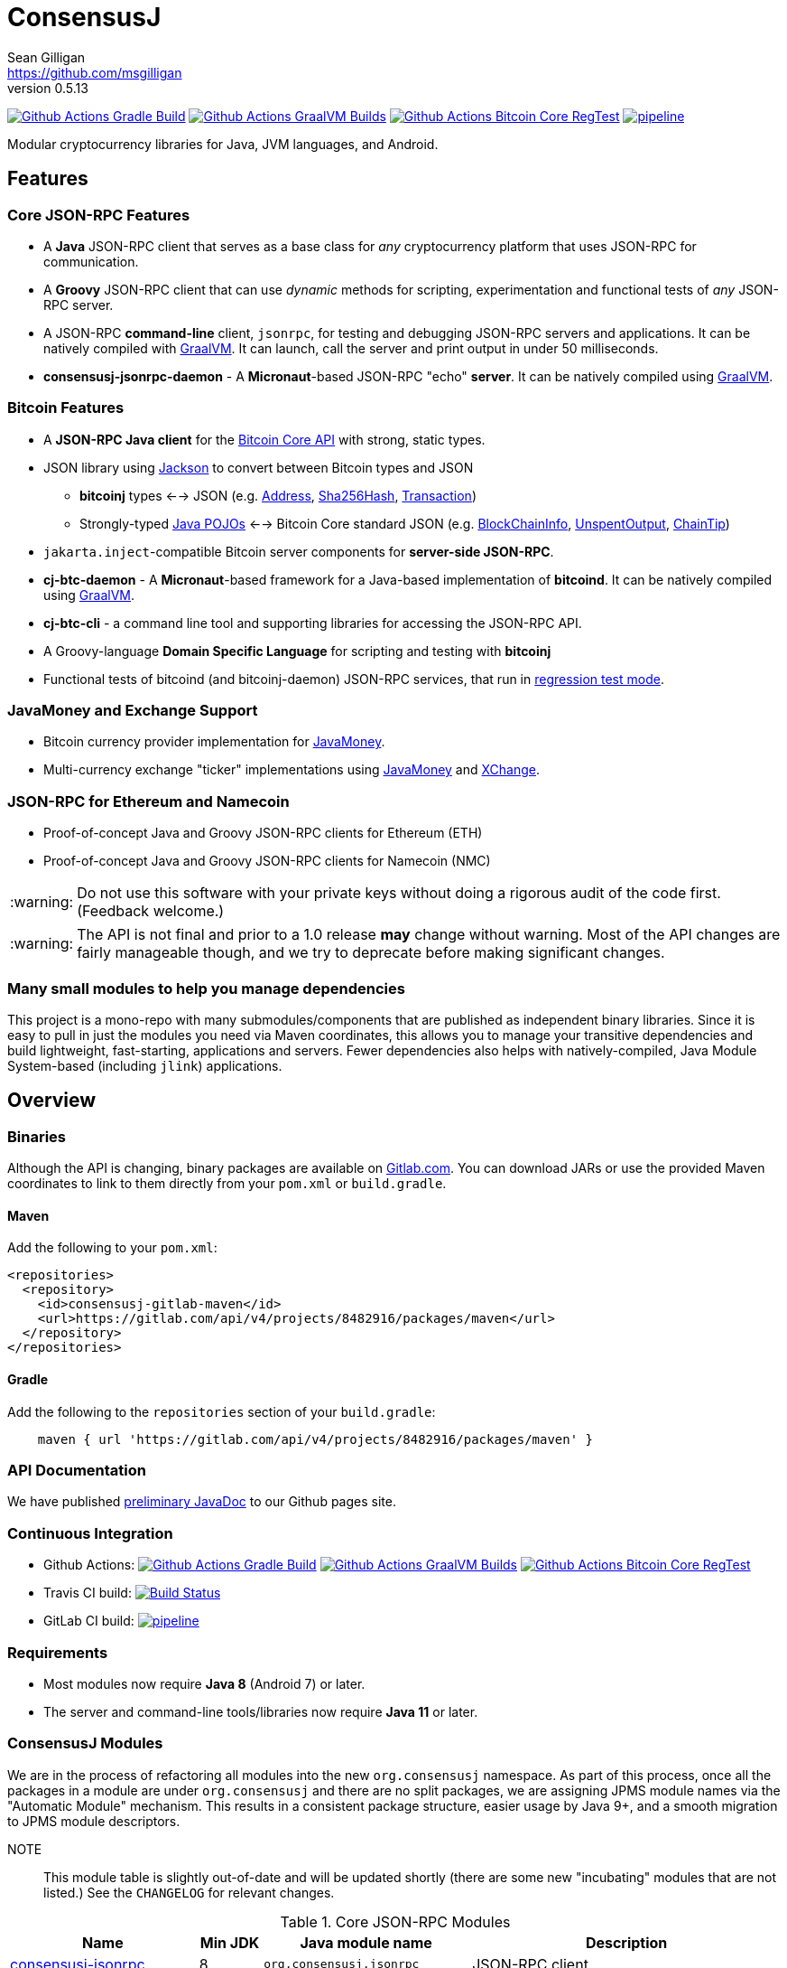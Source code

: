 = ConsensusJ
Sean Gilligan <https://github.com/msgilligan>
v0.5.13
:description: ConsensusJ README document.
:consensusj-version: 0.5.13
:bitcoinj-version: 0.16.1
:bitcoinj-apidoc: https://bitcoinj.org/javadoc/{bitcoinj-version}/
:cj-apidoc: https://consensusj.github.io/consensusj/apidoc
:tip-caption: :bulb:
:note-caption: :information_source:
:important-caption: :heavy_exclamation_mark:
:caution-caption: :fire:
:warning-caption: :warning:

image:https://github.com/ConsensusJ/consensusj/workflows/Gradle%20Build/badge.svg?branch=master["Github Actions Gradle Build", link="https://github.com/ConsensusJ/consensusj/actions?query=workflow%3A%22Gradle+Build%22"] image:https://github.com/ConsensusJ/consensusj/actions/workflows/graalvm.yml/badge.svg?branch=master["Github Actions GraalVM Builds", link="https://github.com/ConsensusJ/consensusj/actions/workflows/graalvm.yml"] image:https://github.com/ConsensusJ/consensusj/workflows/Bitcoin%20Core%20RegTest/badge.svg?branch=master["Github Actions Bitcoin Core RegTest", link="https://github.com/ConsensusJ/consensusj/actions?query=workflow%3A%22Bitcoin+Core+RegTest%22"] image:https://gitlab.com/ConsensusJ/consensusj/badges/master/pipeline.svg[link="https://gitlab.com/ConsensusJ/consensusj/pipelines",title="pipeline status"]


Modular cryptocurrency libraries for Java, JVM languages, and Android.

== Features

=== Core JSON-RPC Features
* A *Java* JSON-RPC client that serves as a base class for _any_ cryptocurrency platform that uses JSON-RPC for communication.
* A *Groovy* JSON-RPC client that can use _dynamic_ methods for scripting, experimentation and functional tests of _any_ JSON-RPC server.
* A JSON-RPC *command-line* client, `jsonrpc`, for testing and debugging JSON-RPC servers and applications. It can be natively compiled with https://www.graalvm.org[GraalVM]. It can launch, call the server and print output in under 50 milliseconds.
* **consensusj-jsonrpc-daemon** - A *Micronaut*-based JSON-RPC "echo" *server*. It can be natively compiled using https://www.graalvm.org[GraalVM].

=== Bitcoin Features

* A *JSON-RPC Java client* for the https://bitcoin.org/en/developer-reference#bitcoin-core-apis[Bitcoin Core API] with strong, static types.
* JSON library using https://github.com/FasterXML/jackson[Jackson] to convert between Bitcoin types and JSON
** *bitcoinj* types <--> JSON (e.g. {bitcoinj-apidoc}/org/bitcoinj/core/Address.html[Address], {bitcoinj-apidoc}/org/bitcoinj/core/Sha256Hash.html[Sha256Hash], {bitcoinj-apidoc}/org/bitcoinj/core/Transaction.html[Transaction])
** Strongly-typed {cj-apidoc}/com/msgilligan/bitcoinj/json/pojo/package-summary.html[Java POJOs] <--> Bitcoin Core standard JSON (e.g. {cj-apidoc}/com/msgilligan/bitcoinj/json/pojo/BlockChainInfo.html[BlockChainInfo], {cj-apidoc}/com/msgilligan/bitcoinj/json/pojo/UnspentOutput.html[UnspentOutput], {cj-apidoc}/com/msgilligan/bitcoinj/json/pojo/ChainTip.html[ChainTip])
* `jakarta.inject`-compatible Bitcoin server components for *server-side JSON-RPC*.
* **cj-btc-daemon** - A *Micronaut*-based framework for a Java-based implementation of *bitcoind*. It can be natively compiled using https://www.graalvm.org[GraalVM].
* *cj-btc-cli* - a command line tool and supporting libraries for accessing the JSON-RPC API.
* A Groovy-language *Domain Specific Language* for scripting and testing with *bitcoinj*
* Functional tests of bitcoind (and bitcoinj-daemon) JSON-RPC services, that run in https://bitcoinj.org/testing#regression-test-mode[regression test mode].

=== JavaMoney and Exchange Support

* Bitcoin currency provider implementation for http://javamoney.github.io[JavaMoney].
* Multi-currency exchange "ticker" implementations using http://javamoney.github.io[JavaMoney] and http://knowm.org/open-source/xchange/[XChange].

=== JSON-RPC for Ethereum and Namecoin

* Proof-of-concept Java and Groovy JSON-RPC clients for Ethereum (ETH)
* Proof-of-concept Java and Groovy JSON-RPC clients for Namecoin (NMC)

WARNING: Do not use this software with your private keys without doing a rigorous audit of the code first. (Feedback welcome.)

WARNING: The API is not final and prior to a 1.0 release *may* change without warning. Most of the API changes are fairly manageable though, and we try to deprecate before making significant changes.

=== Many small modules to help you manage dependencies

This project is a mono-repo with many submodules/components that are published as independent binary libraries. Since it is easy to pull in just the modules you need via Maven coordinates, this allows you to manage your transitive dependencies and build lightweight, fast-starting, applications and servers. Fewer dependencies also helps with natively-compiled, Java Module System-based (including `jlink`) applications.

== Overview

=== Binaries

Although the API is changing, binary packages are available on https://gitlab.com/ConsensusJ/consensusj/-/packages[Gitlab.com]. You can download JARs or use the provided Maven coordinates to link to them directly from your `pom.xml` or `build.gradle`.

==== Maven

Add the following to your `pom.xml`:

[source]
----
<repositories>
  <repository>
    <id>consensusj-gitlab-maven</id>
    <url>https://gitlab.com/api/v4/projects/8482916/packages/maven</url>
  </repository>
</repositories>
----

==== Gradle

Add the following to the `repositories` section of your `build.gradle`:

[source]
----
    maven { url 'https://gitlab.com/api/v4/projects/8482916/packages/maven' }
----


=== API Documentation

We have published {cj-apidoc}/index.html[preliminary JavaDoc] to our Github pages site.

=== Continuous Integration 

* Github Actions: image:https://github.com/ConsensusJ/consensusj/workflows/Gradle%20Build/badge.svg?branch=master["Github Actions Gradle Build", link="https://github.com/ConsensusJ/consensusj/actions?query=workflow%3A%22Gradle+Build%22"] image:https://github.com/ConsensusJ/consensusj/actions/workflows/graalvm.yml/badge.svg?branch=master["Github Actions GraalVM Builds", link="https://github.com/ConsensusJ/consensusj/actions/workflows/graalvm.yml"] image:https://github.com/ConsensusJ/consensusj/workflows/Bitcoin%20Core%20RegTest/badge.svg?branch=master["Github Actions Bitcoin Core RegTest", link="https://github.com/ConsensusJ/consensusj/actions?query=workflow%3A%22Bitcoin+Core+RegTest%22"]

* Travis CI build:
image:https://travis-ci.com/ConsensusJ/consensusj.svg?branch=master["Build Status", link="https://travis-ci.com/ConsensusJ/consensusj"]

* GitLab CI build: image:https://gitlab.com/ConsensusJ/consensusj/badges/master/pipeline.svg[link="https://gitlab.com/ConsensusJ/consensusj/pipelines",title="pipeline status"]


// Jenkins Widget doesn't display correctly because of ci.omni.foundation self-signed SSL
// image:https://ci.omni.foundation/buildStatus/icon?job=consensusj[link="https://ci.omni.foundation/job/consensusj/"]

//* Omni Foundation Jenkins build: https://ci.omni.foundation/job/consensusj/[consensusj job] (note: self-signed SSL certificate)



=== Requirements

* Most modules now require *Java 8* (Android 7) or later.
* The server and command-line tools/libraries now require *Java 11* or later.

=== ConsensusJ Modules

We are in the process of refactoring all modules into the new `org.consensusj` namespace. As part of this process, once all the packages in a module are under `org.consensusj` and there are no split packages, we are assigning JPMS module names via the "Automatic Module" mechanism. This results in a consistent package structure, easier usage by Java 9+, and a smooth migration to JPMS module descriptors.

NOTE:: This module table is slightly out-of-date and will be updated shortly (there are some new "incubating" modules that are not listed.) See the `CHANGELOG` for relevant changes.

.Core JSON-RPC Modules
[cols="3,1,3,5"]
|===
|Name |Min JDK |Java module name |Description

|<<consensusj-jsonrpc,consensusj-jsonrpc>>
| 8
| `org.consensusj.jsonrpc`
| JSON-RPC client

|<<consensusj-jsonrpc-gvy,consensusj-jsonrpc-gvy>>
| 8
| `org.consensusj.jsonrpc.groovy`
| Groovy JSON-RPC client (dynamic RPC methods)

|<<consensusj-jsonrpc-cli,consensusj-jsonrpc-cli>>
| *11*
| `org.consensusj.jsonrpc.cli`
| JSON-RPC command-line interface (CLI) libraries and tool

|<<consensusj-jsonrpc-daemon, consensusj-jsonrpc-daemon>>
| *11*
| `org.consensusj.jsonrpc.daemon`
| JSON-RPC Sample Server

|<<consensusj-rx-jsonrpc, consensusj-rx-jsonrpc>>
| *9*
| `org.consensusj.rx.jsonrpc`
| RxJava 3 support for JSON-RPC

|<<consensusj-rx-zeromq, consensusj-rx-zeromq>>
| *9*
| `org.consensusj.rx.zeromq`
| RxJava 3 ZeroMQ client

|===

.Bitcoin Modules
[cols="3,1,3,5"]
|===
|Name |Min JDK |Java module name |Description

|<<cj-btc-json,cj-btc-json>>
|8
| `org.consensusj.bitcoin.json`
|Jackson serializers, deserializers & POJOs for Bitcoin JSON-RPC

|<<cj-btc-jsonrpc,cj-btc-jsonrpc>>
| 8
| `org.consensusj.bitcoin.jsonrpc`
| Java JSON-RPC Bitcoin client

|<<cj-btc-jsonrpc-gvy,cj-btc-jsonrpc-gvy>>
| 8
| not yet
| Groovy JSON-RPC Bitcoin client  (dynamic RPC methods)

|<<cj-btc-cli,cj-btc-cli>>
| *11*
| not yet
| Command-line JSON-RPC client for Bitcoin

|<<cj-btc-daemon,cj-btc-daemon>>
| *11*
| not yet
|JSON-RPC Bitcoin server daemon prototype, using Micronaut.

|<<cj-btc-services,cj-btc-services>>
| *11*
| not yet
| Bitcoin Service-Layer objects - compatible with `jakarta.inject` (https://jcp.org/en/jsr/detail?id=330[JSR-330])

|<<cj-btc-jsonrpc-integ-test,cj-btc-jsonrpc-integ-test>>
|8
|not yet
|Bitcoin JSON-RPC integration tests (RegTest)


|<<cj-btc-dsl-gvy,cj-btc-dsl-gvy>>
|8
|not yet
|Groovy DSL support.

|<<cj-btc-rx,cj-btc-rx>>
|9
|`org.consensusj.bitcoin.rx`
|Reactive interfaces for Bitcoin.

|<<cj-btc-rx-jsonrpc,cj-btc-rx-jsonrpc>>
|9
|`org.consensusj.bitcoin.rx.jsonrpc`
|RxJava 3 JSON-RPC/ZeroMQ Client for Bitcoin Core

|<<cj-btc-rx-peergroup,cj-btc-rx-peergroup>>
|9
|`org.consensusj.bitcoin.rx.peergroup`
|RxJava 3 JSON-RPC/ZeroMQ Client using bitcoinj PeerGroup

|<<cj-bitcoinj-spock,cj-bitcoinj-spock>>
|8
|not yet
|https://github.com/spockframework/spock/blob/master/README.md[Spock] tests of **bitcoinj** classes.
|===

.JavaMoney and Exchange Rate Support
[cols="3,1,3,5"]
|===
|Name |Min JDK |Java module name |Description

|<<consensusj-currency,consensusj-currency>>
| 8
| `org.consensusj.currency`
| http://javamoney.github.io[JavaMoney] Currency Provider(s)

|<<consensusj-exchange,consensusj-exchange>>
| 8
| `org.consensusj.exchange`
| http://javamoney.github.io[JavaMoney] Exchange Providers. Adapter to use http://knowm.org/open-source/xchange/[XChange] `Exchange` implementations as JavaMoney `ExchangeRateProvider`s.

|===

.Miscellaneous Modules
[cols="3,1,3,5"]
|===
|Name |Min JDK |Java module name |Description

|<<cj-eth-jsonrpc,cj-eth-jsonrpc>>
| 8
| not yet
| Java JSON-RPC Ethereum client (proof-of-concept)

|<<cj-eth-jsonrpc-gvy,cj-eth-jsonrpc-gvy>>
| 8
| not yet
| Groovy JSON-RPC Ethereum client (dynamic RPC methods)

|<<cj-nmc-jsonrpc,cj-nmc-jsonrpc>>
| 8
| not yet
| Java JSON-RPC Namecoin client (proof-of-concept)

|<<cj-nmc-jsonrpc-gvy,cj-nmc-jsonrpc-gvy>>
| 8
| not yet
| Groovy JSON-RPC Namecoin client (dynamic RPC methods)

|<<consensusj-decentralizedid, consensusj-decentralizedid>>
| 8
| `org.consensusj.decentralizedid`
| Preliminary, experimental, W3C DID and BTCR DID Method support

|===

[#consensusj-jsonrpc]
==== consensusj-jsonrpc

Java implementation of a JSON-RPC client. {cj-apidoc}/org/consensusj/jsonrpc/RPCClient.html[RPCClient] can be subclassed or called directly using the `send()` method and `Object` parameters.

[#consensusj-jsonrpc-gvy]
==== consensusj-jsonrpc-gvy

Dynamic RPC methods are implemented via the `DynamicRPCFallback` Groovy trait. `DynamicRPCClient` can be used to talk to any JSON-RPC server using standard Java types and Jackson JSON conversion.

[#cj-btc-jsonrpc]
==== cj-btc-jsonrpc

Java Bitcoin JSON-RPC client and supporting types, both bitcoinj types and POJOs for Bitcoin Core JSON.

If the RPC procedure takes a Bitcoin address as parameter, then the Java method will take an `org.bitcoinj.core.Address`.
If the RPC returns a transaction, the Java method will return an `org.bitcoinj.core.Transaction`.

See the JavaDoc for {cj-apidoc}/com/msgilligan/bitcoinj/rpc/BitcoinClient.html[BitcoinClient] to see the methods implemented.

[#cj-btc-jsonrpc-gvy]
==== cj-btc-jsonrpc-gvy

Subclass of Bitcoin JSON-RPC client with fallback to dynamic methods (using `DynamicRPCFallback`). This is useful when new methods are added to the server/protocol and static methods and types haven't been written for them yet.



[#cj-btc-cli]
==== cj-btc-cli: An Bitcoin RPC command-line client

An alternative implementation of `bitcoin-cli` in Java. If converted to a fat jar, it is executable with `java -jar`. The command:

[subs="attributes"]
java -jar cj-btc-cli-{consensusj-version}.jar -rpcport=8080 getblockcount

will output:

    Connecting to: http://127.0.0.1:8080/
    0

NOTE: Only a few RPCs are currently supported. Pull requests welcome.

For help type:

[subs="attributes"]
java -jar bitcoinj-cli-{consensusj-version}.jar -?

or read the https://consensusj.github.io/consensusj/manpage-cj-bitcoin-cli.html[manual page].




[#cj-btc-json]
==== cj-btc-json

https://github.com/FasterXML/jackson/wiki[Jackson] serializers, deserializers & POJOs used to create and parse JSON by both client and server implementations of Bitcoin JSON-RPC.

[#cj-btc-services]
==== cj-btc-services

Service-Layer object(s) that power the Daemon. These objects rely solely on https://docs.oracle.com/javase/8/docs/api/javax/annotation/package-summary.html[javax.annotation] and https://jakarta.ee/specifications/dependency-injection/2.0/apidocs/jakarta/inject/package-summary.html[jakarta.inject] for configuration and can be wired with Spring, https://docs.micronaut.io/latest/guide/index.html#ioc[Micronaut IOC], or https://github.com/google/guice[Guice].

Built as a fat, executable jar, so it can be run with `java -jar`.

[#cj-btc-daemon]
==== Experimental Micronaut-based Bitcoin daemon

An experimental port of `bitcoinj-daemon` to https://micronaut.io[Micronaut].

A starting point for building a complete `bitcoind` equivalent using **bitcoinj**. It currently serves a small subset of the https://bitcoin.org/en/developer-reference#remote-procedure-calls-rpcs[Bitcoin RPC API] (Bitcoin uses http://www.jsonrpc.org[JSON-RPC].)

It builds as a native binary using GraalVM.


[#cj-bitcoinj-dsl-gvy]
==== cj-bitcoinj-dsl-gvy

Groovy DSL support to write things like:

    assert 1.btc == 100_000_000.satoshi

 and

    assert 100.satoshi == Coin.MICROCOIN

[#cj-bitcoinj-spock]
=== cj-bitcoinj-spock

https://github.com/spockframework/spock/blob/master/README.md[Spock] tests of **bitcoinj** classes. Initial focus is learning and documentation, not test coverage.

[#cj-btc-jsonrpc-integ-test]
==== cj-btc-jsonrpc-integ-test: RegTest mode integration tests using JSON-RPC

Bitcoin Core integration test framework and tests (Regression Tests using Spock)

===== Sample Spock Integration Tests

These sample Spock "feature tests" show the RPC client in action and are from the file https://github.com/ConsensusJ/consensusj/blob/master/bitcoinj-rpcclient/src/integ/groovy/com/msgilligan/bitcoinj/rpc/BitcoinSpec.groovy#L31-L55[BitcoinSpec.groovy].

[source,groovy]
----
    def "Use RegTest mode to generate a block upon request"() {
        given: "a certain starting height"
        def startHeight = blockCount

        when: "we generate 1 new block"
        generateBlock()

        then: "the block height is 1 higher"
        blockCount == startHeight + 1
    }

    def "When we send an amount to a newly created address, it arrives"() {
        given: "A new, empty Bitcoin address"
        def destinationAddress = getNewAddress()

        when: "we send it testAmount (from coins mined in RegTest mode)"
        sendToAddress(destinationAddress, testAmount, "comment", "comment-to")

        and: "we generate 1 new block"
        generateBlock()

        then: "the new address has a balance of testAmount"
        testAmount == getReceivedByAddress(destinationAddress)
    }
----

[#consensusj-currency]
==== consensusj-currency

http://javamoney.github.io[JavaMoney] (also known as http://javamoney.github.io/api.html[JSR 354]) is the new Java Standard for advanced and flexible currency handling on the Java platform.

[quote, JavaMoney Web Site]
JSR 354 provides a portable and extensible framework for handling of Money & Currency. The API models monetary amounts and currencies in a platform independent and portable way, including well defined extension points.

Support for virtual currencies is one of the key design goals in the specification. The `consensusj-currency` module allows Bitcoin to
be used by standard Java APIs in the same ways as fiat currencies.

`consensusj-currency` contains `BitcoinCurrencyProvider` which will add `"BTC"` as a standard currency code to any applications that includes the `consensusj-currency` JAR in its classpath.

[#consensusj-exchange]
==== consensusj-exchange

The JavaMoney Reference Implementation (aka "Moneta") contains implementations of `ExchangeRateProvider` for ECB (European Central Bank) and IMF (International Monetary Fund).
There is also U.S. FRB (Federal Reserve Bank) and Yahoo Finance `ExchangeRateProvider` in the JavaMoney financial library add-on module.


The `#consensusj-exchange` module includes an adapter class `BaseXChangeExchangeRateProvider` that adapts implementations of the `Exchange` interface in the popular and complete http://knowm.org/open-source/xchange/[XChange] library to be used by JavaMoney-compatible applications.



== Building and Running

Before running `./gradlew` wrapper script you must have JDK 11 installed and your `JAVA_HOME` set correctly. To build native images you'll need a GraalVM JDK 11 with the `native-image` tool installed via `gu install native-image`.

NOTE: The first time you run the build all dependency JARS will be downloaded.

=== Full Build

    ./gradlew build

=== Build JSON-RPC CLI tool

To build the CLI executable jar:

    ./gradlew :consensusj-jsonrpc-cli:nativeCompile

To run it and display a list of command line options:

    consensusj-jsonrpc-cli/build/jsonrpc -?

[#consensusj-jsonrpc-cli]
=== Build Bitcoin CLI tool

To build the CLI executable jar:

    ./gradlew :cj-btc-cli:nativeCompile

To run it and display a list of command line options:

    cj-btc-cli/build/cj-btc-cli -?

[#consensusj-jsonrpc-daemon]
=== Build and Run JSON-RPC Echo daemon

To build and run from Gradle:
    
    ./gradlew :consensusj-jsonrpc-daemon:run

To build a native image and run:

    ./gradlew :consensusj-jsonrpc-daemon:nativeCompile
    consensusj-jsonrpc-daemon/build/native/nativeCompile/jsonrpc-echod

=== Build and Run JSON-RPC Bitcoin daemon

To build and run from Gradle:

    ./gradlew :cj-btc-daemon:run

To build a native image and run:

    ./gradlew :cj-btc-daemon:nativeCompile
    cj-btc-daemon/build/native/nativeCompile/jbitcoind








